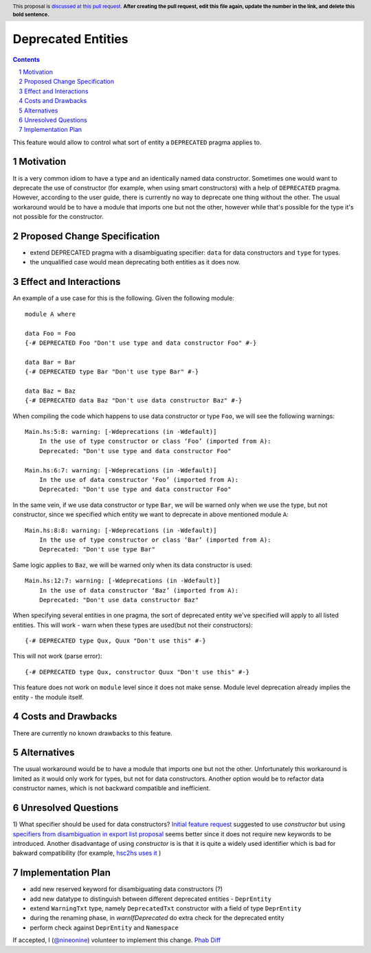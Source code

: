 Deprecated Entities
==============

.. proposal-number::
.. trac-ticket:: 3427
.. implemented::
.. highlight:: haskell
.. header:: This proposal is `discussed at this pull request <https://github.com/ghc-proposals/ghc-proposals/pull/0>`_.
            **After creating the pull request, edit this file again, update the
            number in the link, and delete this bold sentence.**
.. sectnum::
.. contents::

This feature would allow to control what sort of entity a ``DEPRECATED`` pragma applies to.

Motivation
------------
It is a very common idiom to have a type and an identically named data constructor.
Sometimes one would want to deprecate the use of constructor
(for example, when using smart constructors) with a help of ``DEPRECATED`` pragma.
However, according to the user guide, there is currently no way to deprecate one thing without the other.
The usual workaround would be to have a module that imports one but not the other,
however while that's possible for the type it's not possible for the constructor.

Proposed Change Specification
-----------------------------

* extend DEPRECATED pragma with a disambiguating specifier: ``data`` for data constructors and ``type`` for types.
* the unqualified case would mean deprecating both entities as it does now.


Effect and Interactions
-----------------------
An example of a use case for this is the following. Given the following module: ::

    module A where

    data Foo = Foo
    {-# DEPRECATED Foo "Don't use type and data constructor Foo" #-}

    data Bar = Bar
    {-# DEPRECATED type Bar "Don't use type Bar" #-}

    data Baz = Baz
    {-# DEPRECATED data Baz "Don't use data constructor Baz" #-}

When compiling the code which happens to use data constructor or type ``Foo``, we will see the following warnings: ::

    Main.hs:5:8: warning: [-Wdeprecations (in -Wdefault)]
        In the use of type constructor or class ‘Foo’ (imported from A):
        Deprecated: "Don't use type and data constructor Foo"

    Main.hs:6:7: warning: [-Wdeprecations (in -Wdefault)]
        In the use of data constructor ‘Foo’ (imported from A):
        Deprecated: "Don't use type and data constructor Foo"

In the same vein, if we use data constructor or type ``Bar``,
we will be warned only when we use the type, but not constructor,
since we specified which entity we want to deprecate in above mentioned module ``A``: ::

    Main.hs:8:8: warning: [-Wdeprecations (in -Wdefault)]
        In the use of type constructor or class ‘Bar’ (imported from A):
        Deprecated: "Don't use type Bar"

Same logic applies to ``Baz``, we will be warned only when its data constructor is used: ::

    Main.hs:12:7: warning: [-Wdeprecations (in -Wdefault)]
        In the use of data constructor ‘Baz’ (imported from A):
        Deprecated: "Don't use data constructor Baz"


When specifying several entities in one pragma,
the sort of deprecated entity we've specified will apply to all listed entities.
This will work - warn when these types are used(but not their constructors): ::

    {-# DEPRECATED type Qux, Quux "Don't use this" #-}

This will not work (parse error): ::

    {-# DEPRECATED type Qux, constructor Quux "Don't use this" #-}

This feature does not work on ``module`` level since it does not make sense.
Module level deprecation already implies the entity - the module itself.

Costs and Drawbacks
-------------------
There are currently no known drawbacks to this feature.

Alternatives
------------
The usual workaround would be to have a module that imports one but not the other.
Unfortunately this workaround is limited as it would only work for types, but not for data constructors.
Another option would be to refactor data constructor names, which is not backward compatible and inefficient.

Unresolved Questions
--------------------
1) What specifier should be used for data constructors?
`Initial feature request <https://ghc.haskell.org/trac/ghc/ticket/3427>`_ suggested to use `constructor` but
using `specifiers from disambiguation in export list proposal <https://ghc.haskell.org/trac/ghc/wiki/Design/TypeNaming>`_
seems better since it does not require new keywords to be introduced. Another disadvantage of using `constructor` is
is that it is quite a widely used identifier which is bad for bakward compatibility
(for example, `hsc2hs uses it <https://github.com/haskell/hsc2hs/blob/master/CrossCodegen.hs#L470>`_ )

Implementation Plan
-------------------
* add new reserved keyword for disambiguating data constructors (?)
* add new datatype to distinguish between different deprecated entities - ``DeprEntity``
* extend ``WarningTxt`` type, namely ``DeprecatedTxt`` constructor with a field of type ``DeprEntity``
* during the renaming phase, in `warnIfDeprecated` do extra check for the deprecated entity
* perform check against ``DeprEntity`` and ``Namespace``

If accepted, I (`@nineonine <https://github.com/ninonine>`_) volunteer to implement this change.
`Phab Diff <https://phabricator.haskell.org/D5126>`_
